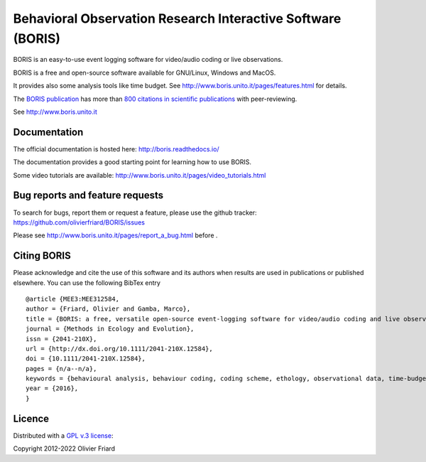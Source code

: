===============================================================
Behavioral Observation Research Interactive Software (BORIS)
===============================================================

BORIS is an easy-to-use event logging software for video/audio coding or live observations.

BORIS is a free and open-source software available for GNU/Linux, Windows and MacOS.

It provides also some analysis tools like time budget. See http://www.boris.unito.it/pages/features.html for details.

The `BORIS publication <https://besjournals.onlinelibrary.wiley.com/doi/full/10.1111/2041-210X.12584>`_ has more than `800 citations in scientific publications <http://www.boris.unito.it/pages/citations.html>`_ with peer-reviewing.

See http://www.boris.unito.it



.. image:: https://static.pepy.tech/personalized-badge/boris-behav-obs?period=total&units=international_system&left_color=black&right_color=orange&left_text=Downloads
 :target: https://pepy.tech/project/boris-behav-obs


Documentation
---------------------------------------------------------------------------------------------------------

The official documentation is hosted here:
http://boris.readthedocs.io/

The documentation provides a good starting point for learning how to use BORIS.

Some video tutorials are available:
http://www.boris.unito.it/pages/video_tutorials.html




Bug reports and feature requests
---------------------------------------------------------------------------------------------------------

To search for bugs, report them or request a feature, please use the github tracker:
https://github.com/olivierfriard/BORIS/issues

Please see http://www.boris.unito.it/pages/report_a_bug.html before .




Citing BORIS
---------------------------------------------------------------------------------------------------------

Please acknowledge and cite the use of this software and its authors when
results are used in publications or published elsewhere. You can use the
following BibTex entry

::

    @article {MEE3:MEE312584,
    author = {Friard, Olivier and Gamba, Marco},
    title = {BORIS: a free, versatile open-source event-logging software for video/audio coding and live observations},
    journal = {Methods in Ecology and Evolution},
    issn = {2041-210X},
    url = {http://dx.doi.org/10.1111/2041-210X.12584},
    doi = {10.1111/2041-210X.12584},
    pages = {n/a--n/a},
    keywords = {behavioural analysis, behaviour coding, coding scheme, ethology, observational data, time-budget},
    year = {2016},
    }

Licence
---------------------------------------------------------------------------------------------------------

Distributed with a `GPL v.3 license <LICENSE.TXT>`_::

Copyright 2012-2022 Olivier Friard




